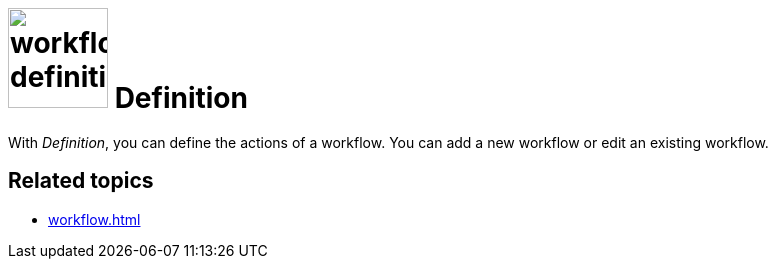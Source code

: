 = image:workflow-definition.png[width=100] Definition

With _Definition_, you can define the actions of a workflow.
You can add a new workflow or edit an existing workflow.

== Related topics

* xref:workflow.adoc[]
//* xref: add workflow
//* xref: edit workflow
//* xref: delete workflow
//* xref: javascript snippet?